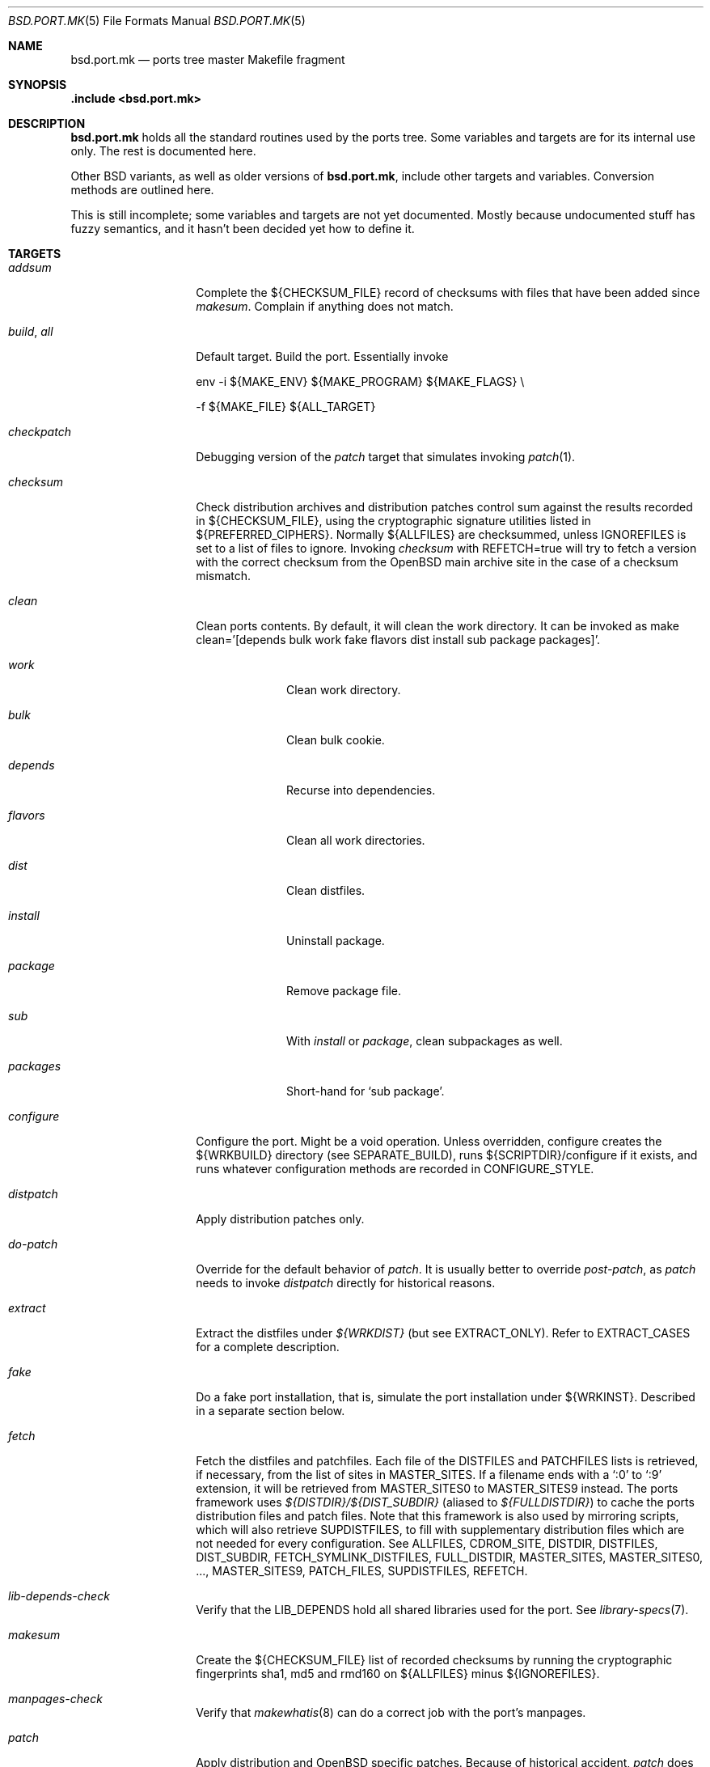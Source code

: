 .\" $OpenBSD: bsd.port.mk.5,v 1.87 2003/03/22 08:02:03 david Exp $
.\"
.\" Copyright (c) 2000 Marc Espie
.\"
.\" All rights reserved.
.\"
.\" Redistribution and use in source and binary forms, with or without
.\" modification, are permitted provided that the following conditions
.\" are met:
.\" 1. Redistributions of source code must retain the above copyright
.\"    notice, this list of conditions and the following disclaimer.
.\" 2. Redistributions in binary form must reproduce the above copyright
.\"    notice, this list of conditions and the following disclaimer in the
.\"    documentation and/or other materials provided with the distribution.
.\"
.\" THIS SOFTWARE IS PROVIDED BY THE DEVELOPERS ``AS IS'' AND ANY EXPRESS OR
.\" IMPLIED WARRANTIES, INCLUDING, BUT NOT LIMITED TO, THE IMPLIED WARRANTIES
.\" OF MERCHANTABILITY AND FITNESS FOR A PARTICULAR PURPOSE ARE DISCLAIMED.
.\" IN NO EVENT SHALL THE DEVELOPERS BE LIABLE FOR ANY DIRECT, INDIRECT,
.\" INCIDENTAL, SPECIAL, EXEMPLARY, OR CONSEQUENTIAL DAMAGES (INCLUDING, BUT
.\" NOT LIMITED TO, PROCUREMENT OF SUBSTITUTE GOODS OR SERVICES; LOSS OF USE,
.\" DATA, OR PROFITS; OR BUSINESS INTERRUPTION) HOWEVER CAUSED AND ON ANY
.\" THEORY OF LIABILITY, WHETHER IN CONTRACT, STRICT LIABILITY, OR TORT
.\" (INCLUDING NEGLIGENCE OR OTHERWISE) ARISING IN ANY WAY OUT OF THE USE OF
.\" THIS SOFTWARE, EVEN IF ADVISED OF THE POSSIBILITY OF SUCH DAMAGE.
.\"
.Dd June 10, 2000
.Dt BSD.PORT.MK 5
.Os
.Sh NAME
.Nm bsd.port.mk
.Nd ports tree master Makefile fragment
.Sh SYNOPSIS
.Fd .include <bsd.port.mk>
.Sh DESCRIPTION
.Nm
holds all the standard routines used by the ports tree.
Some variables and targets are for its internal use only.
The rest is documented here.
.Pp
Other BSD variants, as well as older versions of
.Nm bsd.port.mk ,
include other targets and variables.
Conversion methods are outlined here.
.Pp
This is still incomplete; some variables and targets are not yet documented.
Mostly because undocumented stuff has fuzzy semantics, and it hasn't been
decided yet how to define it.
.Sh TARGETS
.Bl -tag -width do-configure
.It Ar addsum
Complete the ${CHECKSUM_FILE} record of checksums with files that have been
added since
.Ar makesum .
Complain if anything does not match.
.It Ar build , Ar all
Default target.
Build the port.
Essentially invoke
.Bd -literal
env -i ${MAKE_ENV} ${MAKE_PROGRAM} ${MAKE_FLAGS} \\
.Ed
.Bd -literal
	-f ${MAKE_FILE} ${ALL_TARGET}
.Ed
.It Ar checkpatch
Debugging version of the
.Ar patch
target that simulates invoking
.Xr patch 1 .
.It Ar checksum
Check distribution archives and distribution patches control sum against
the results recorded in ${CHECKSUM_FILE},
using the cryptographic signature utilities listed in ${PREFERRED_CIPHERS}.
Normally ${ALLFILES}
are checksummed, unless
.Ev IGNOREFILES
is set to a list of files to ignore.
Invoking
.Ar checksum
with REFETCH=true
will try to fetch a version with the correct checksum from the
.Ox
main archive site in the case of a checksum mismatch.
.It Ar clean
Clean ports contents. 
By default, it will clean the work directory.
It can be invoked as 
make clean='[depends bulk work fake flavors dist install sub package packages]'.
.Bl -tag -width packages
.It Va work
Clean work directory.
.It Va bulk
Clean bulk cookie.
.It Va depends
Recurse into dependencies.
.It Va flavors
Clean all work directories.
.It Va dist
Clean distfiles.
.It Va install
Uninstall package.
.It Va package
Remove package file.
.It Va sub
With
.Va install
or
.Va package ,
clean subpackages as well.
.It Va packages
Short-hand for `sub package'.
.El
.It Ar configure
Configure the port.
Might be a void operation.
Unless overridden, configure creates the ${WRKBUILD}
directory (see SEPARATE_BUILD), runs ${SCRIPTDIR}/configure if it exists,
and runs whatever configuration methods are recorded in
.Ev CONFIGURE_STYLE .
.It Ar distpatch
Apply distribution patches only.
.It Ar do-patch
Override for the default behavior of
.Ar patch .
It is usually better to override
.Ar post-patch ,
as
.Ar patch
needs to invoke
.Ar distpatch
directly for historical reasons.
.It Ar extract
Extract the distfiles under
.Pa ${WRKDIST}
(but see
.Ev EXTRACT_ONLY ) .
Refer to
.Ev EXTRACT_CASES
for a complete description.
.It Ar fake
Do a fake port installation, that is, simulate the port installation under
${WRKINST}.
Described in a separate section below.
.It Ar fetch
Fetch the distfiles and patchfiles.
Each file of the
.Ev DISTFILES
and
.Ev PATCHFILES
lists is retrieved, if necessary, from the list of sites in
.Ev MASTER_SITES .
If a filename ends with a
.Sq :0
to
.Sq :9
extension, it will be retrieved from
.Ev MASTER_SITES0
to
.Ev MASTER_SITES9
instead.
The ports framework uses
.Pa ${DISTDIR}/${DIST_SUBDIR}
(aliased to
.Pa ${FULLDISTDIR} )
to cache the ports distribution files and patch files.
Note that this framework is also used by mirroring scripts,
which will also retrieve
.Ev SUPDISTFILES ,
to fill with supplementary distribution files which are not needed for
every configuration.
See
.Ev ALLFILES ,
.Ev CDROM_SITE ,
.Ev DISTDIR ,
.Ev DISTFILES ,
.Ev DIST_SUBDIR ,
.Ev FETCH_SYMLINK_DISTFILES ,
.Ev FULL_DISTDIR ,
.Ev MASTER_SITES ,
.Ev MASTER_SITES0 , ... ,
.Ev MASTER_SITES9 ,
.Ev PATCH_FILES ,
.Ev SUPDISTFILES ,
.Ev REFETCH .
.It Ar lib-depends-check
Verify that the
.Ev LIB_DEPENDS
hold all shared libraries used for the port.
See
.Xr library-specs 7 .
.It Ar makesum
Create the ${CHECKSUM_FILE} list of recorded checksums by running the
cryptographic fingerprints sha1, md5 and rmd160 on ${ALLFILES} minus
${IGNOREFILES}.
.It Ar manpages-check
Verify that
.Xr makewhatis 8
can do a correct job with the port's manpages.
.It Ar patch
Apply distribution and
.Ox
specific patches.
Because of historical accident,
.Ar patch
does not follow the exact same scheme other standard targets do.
Namely,
.Ar patch
invokes
.Ar pre-patch
(if defined),
.Ar do-patch ,
and
.Ar post-patch ,
but the default
.Ar do-patch
target recurses through
.Ar distpatch
So, if the
.Ar do-patch
target is overridden, it should still begin by calling
make distpatch, before applying
.Ox
specific patches.
See
.Ar distpatch
for the distribution patches-specific description.
If
.Pa ${PATCHDIR}
exists, the files described under
.Ev PATCH_LIST
will be applied under
.Ev WRKDIST .
.It Ar print-depends
Print all dependencies for the given port.
.It Ar rebuild
Force rebuild of the port.
.It Ar regress
Run regression tests for the port.
Essentially depend on a correct build and invoke
.Bd -literal
env -i ${MAKE_ENV} ${MAKE_PROGRAM} ${REGRESS_FLAGS} \\
.Ed
.Bd -literal
	-f ${MAKE_FILE} ${REGRESS_TARGET}
.Ed
If a port needs some other ports installed to run regression tests,
use
.Ev REGRESS_DEPENDS .
If a port needs special configuration or build options to enable regression
testing, define a
.Sq regress
.Ev FLAVOR .
.It Ar show
Invoked as show=name, show the contents of ${name}.
Mostly used from recursive makes, or to know the contents of another
port's variables without guessing wrongly.
.It Ar update-plist
Update the packing lists for a port, using the fake installation and the
existing packing lists.
.Ar update-plist
should produce mostly correct 
.Pa PLIST ,
.Pa PFRAG.shared
and
.Pa PFRAG.no-shared
files, handling shared libraries, GNU
.Xr info 1
files, setuid files, and empty directories.
It moves existing files to
.Pa PLIST.orig ,
.Pa PFRAG.shared.orig
and
.Pa PFRAG.no-shared.orig .
If the generated lists include files and directories that shouldn't be
included, comment these like this:
.Bd -literal
@comment unwanted-file
@comment @dirrm unwanted-dir
.Ed
.Pp
Subsequent calls to
.Ar update-plist
will automatically recognize and handle such lines correctly.
.Pp
.Ar update-plist
does not handle multi-packages nor flavor situations yet, so beware.
.It Ar update-patches
Create or update patches for a port, using
.Xr diff 1
between
.Pa file
and
.Pa file.orig ,
based on
.Pa file.orig
existence.
In order to generate a patch, the original file needs to be named
.Pa file.orig
and
.Pa file
edited.
After the target is invoked, the patches are placed under the
patches/ directory.
It moves existing patches from
.Pa patch-file
to
.Pa patch-file.orig
.El
.Sh VARIABLES
.Bl -tag -width MASTER_SITES
.It Ev show
Invoked as make show=name, show the contents of variable name.
.It Ev ALLFILES
List of all files that need to be retrieved by
.Ar fetch ,
with master site selection extension removed.
Read-only.
.It Ev ALL_TARGET
Target used to build software.
Default is
.Sq all .
Can be set to empty, to yield a package's default target.
.It Ev ARCH
Current machine architecture (read-only).
.It Ev AUTOCONF
Location of the autoconf binary if needed.
Defaults to autoconf (though make autoreconf might be more appropriate).
.It Ev AUTOCONF_DIR
Where to invoke autoconf if ${CONFIGURE_STYLE} includes autoconf.
Defaults to ${WRKSRC}.
.\" AUTOCONF_DIR should probably be a list, and be renamed to AUTOCONF_DIRS ?
.It Ev AUTOCONF_VERSION
Starting with
.Ox 3.3 ,
several versions of autoconf may coexist peacefully.
Setting 
.Ev AUTOCONF_VERSION 
along with
.Ev CONFIGURE_STYLE
set to autoconf is the correct way to specify which one to use.
If autoconf must be run manually,
.Ev MODGNU_AUTOCONF_DEPENDS
can be used to specify what packages to depend upon.
.It Ev BSD_INSTALL_{PROGRAM,SCRIPT,DATA,MAN}[_DIR]
Macros passed to make and configure invocations.
Set based on corresponding INSTALL_* variables.
.It Ev BIN_PACKAGES
If set to
.Sq Yes ,
the 
.Ar package
target will trust a package built in the repository to be up-to-date,
and will not rebuild it if the work directory is absent.
See also
.Ev BULK ,
.Ev TRUST_PACKAGES .
.It Ev BUILD_DEPENDS
List of other ports the current port needs to build correctly.
Each item has the form
.Sq [legacy]:[pkgspec]:directory[,-subpackage][,flavor ...][:target] .
.Sq target
defaults to
.Sq install
if it is not specified.
.Sq legacy
used to be a file to check. 
The ports tree now uses
.Sq pkgspec
instead, as a package that must be installed prior to the build.
.Sq directory
is set relative to ${PORTSDIR}.
.Sq subpackage
is an optional subpackage name, to install instead of the default main
package name.
.Sq flavor ...
is a comma separated list of flavors.
By default, the dependency will build the default flavor.
Build dependencies are checked at the beginning of the extract stage.
.Pp
Build dependencies that are not the default 
.Ar package or 
.Ar install 
target will be processed in a subdirectory of the working directory,
specifically, in ${WRKDIR}/directory.
.It Ev BULK
If set to 
.Sq Yes ,
successful package builds and installations will clean
their working directories, after invoking 
.Ar ftp-packages ,
.Ar cdrom-packages ,
and any other targets mentioned in BULK_TARGETS.
See
.Ev BULK_COOKIES_DIR ,
.Ev BIN_PACKAGES ,
.Ev TRUST_PACKAGES .
.It Ev BULK_COOKIES_DIR
Used to store cookies for successful bulk-package builds, defaults to
.Pa ${PORTSDIR}/bulk/${MACHINE_ARCH} .
.It Ev BULK_FLAGS
Flags to pass to build each target in
.Ev BULK_TARGETS .
.It Ev BULK_TARGETS
Targets to run after each bulk package build before cleaning up the 
working directory.
Defaults to
.Ar ftp-packages ,
.Ar cdrom-packages .
.It Ev BZIP2
Name of the bzip2 binary.
.It Ev CATEGORIES
List of descriptive categories into which this port falls.
Mandatory.
See
.Ar link-categories ,
.Ar unlink-categories .
.It Ev CDROM_PACKAGES
Base location where packages suitable for a CDROM (see
PERMIT_PACKAGE_CDROM) will be placed
(default: ${PORTSDIR}/cdrom-packages/${ARCH})
.It Ev CDROM_SITE
Path to a local database that holds distribution files (usually a CD-Rom
or other similar media), used to retrieve distribution files before going
to the network.
Defaults to
.Pa /cdrom/distfiles
if this path exists.
Distribution files are still copied or linked (see
.Ev FETCH_SYMLINK_DISFILES )
into
.Ev DISTDIR
if they are found under CDROM_SITE.
.It Ev CFLAGS
Default flags passed to the compiler for building.
Many ports ignore it.
See also
.Ev COPTS .
.It Ev CHECKSUM_FILE
Location for this port's checksums, used by
.Ar addsum ,
.Ar checksum ,
and
.Ar makesum .
Defaults to distinfo.
.It Ev CLEANDEPENDS
If set to
.Sq Yes ,
.Sq make clean
will also clean dependencies.
Note that distclean never recurses down to dependencies.
.It Ev COMMENT
Comment used for the package, and in the INDEX.
.It Ev COMMENT-foo
Comment used for sub package foo in a multi-package set up.
.It Ev COMMENT-vanilla
Comment used for a flavored package, if the non-flavored comment is
inappropriate.
.It Ev COMMENT-foo-vanilla
Comment used for a sub-, flavored package.
.It Ev COMES_WITH
The first release where the port was made part of the standard
distribution.
If the current OpenBSD version is >= this version then a notice
will be displayed instead of the port being built.
.It Ev CONFIGURE_ARGS
Arguments to pass to configure script.
Defaults are empty, except for
gnu-style configure, where prefix and sysconfdir are set.
.It Ev CONFIGURE_ENV
Basic environment passed to configure script (path and libtool setup).
gnu-style configure adds a lot more variables.
.It Ev CONFIGURE_SCRIPT
Set to name of script invoked by
.Ar configure
target, if appropriate.
Should be relative to ${WRKSRC}.
.It Ev CONFIGURE_SHARED
Set to --enable-shared or --disable-shared, depending on whether the
architecture supports shared libraries.
Should be appended to CONFIGURE_ARGS, for ports that build dynamic libraries 
and whose configure script supports these options.
.It Ev CONFIGURE_STYLE
Set to style of configuration that needs to happen.
If
.Sq perl ,
assume
.Xr perl 1
.Xr ExtUtils::MakeMaker 3p
style.
If
.Sq gnu ,
assume
gnu configure style.
Add
.Sq dest
if port does not handle DESTDIR correctly, and needs to be configured to
add DESTDIR to prefixes
.Po
see also
.Ev DESTDIRNAME 
.Pc .
Add
.Sq old
if port is an older autoconf port that does not recognize --sysconfdir.
Add
.Sq autoconf
if autoconf needs to be rerun first.
Add
.Sq automake
if automake may need to be rerun.
Otherwise, automake will be explicitly disabled.
If
.Sq imake ,
assume port configures using X11 ports Imakefile framework.
Add
.Sq noman
if port has no man pages the Imakefile should try installing.
If
.Sq simple ,
there is a configure script, but it does not fit the normal gnu configure
conventions.
.It Ev MODGNU_CONFIG_GUESS_DIRS
If a port uses config.guess outside WRKSRC, the directories
containing the other copies must be set here.
.It Ev COPTS
Supplementary options appended to ${CFLAGS} for building.
Since most ports ignore the COPTS convention, they are actually told to use
${CFLAGS} ${COPTS} as CFLAGS.
.It Ev CXXOPTS
Supplementary options appended to ${CXXFLAGS} for building.
.It Ev DEF_UMASK
Correct value of umask for the port to build and package correctly.
Tested against the actual umask at
.Ar fake
time.
Default is 022.
Don't override.
.It Ev DESTDIRNAME
Name of variable to set to ${WRKINST} while faking.
Usually DESTDIR.
To be used in the rare cases where a port heeds DESTDIR in a few
directories and needs to be configured with 
.Sq gnu dest ,
so that those few directories do not get in the way.
.It Ev DISTDIR
Directory where all ports distfiles and patchfiles are stashed.
Defaults to
.Pa ${PORTSDIR}/distfiles.
Override if distfiles are stored elsewhere.
Always use
.Ev FULLDISTDIR
to refer to ports' distfiles location, as it takes an eventual
.Ev DIST_SUBDIR
into account.
.It Ev DISTFILES
The main port's distribution files (the actual software source, except
for binary-only ports).
Will be retrieved from the MASTER_SITES (see
.Ar fetch ) ,
checksummed and extracted (see
.Ar checksum ,
.Ar extract ) .
.Ev DISTFILES
normally holds a list of files, possibly with
.Sq :0
to
.Sq :9
appended to select a different
.Ev MASTER_SITES .
See also
.Ev SUPDISTFILES .
.It Ev DISTNAME
Name used to identify the port.
See
.Ev DISTFILES
and
.Ev PKGNAME .
.It Ev DISTORIG
Suffix used by
.Ar distpatch
to rename original files.
Defaults to
.Pa .bak.orig .
Distinct from
.Pa .orig
to avoid confusing
.Ar update-patches .
.It Ev DIST_SUBDIR
Optional subdirectory of ${DISTDIR} where the current port's distfiles
and patchfiles will be located.
See target
.Ar fetch.
.It Ev ECHO_MSG
Used to display
.Sq ===> Configuring for foo
and similar informative messages.
Override to turn off, for instance.
.It Ev ERRORS
List of errors found while parsing the port's Makefile.
Display the errors before making any target, and if any error starts with
.Qq Fatal: ,
do not make anything.
For instance:
.Bd -literal -indent
\&.if !defined(COMMENT)
ERRORS+="Fatal: Missing comment"
\&.endif
.Ed
.It Ev EXTRACT_CASES
In the normal extraction stage (when
.Ev EXTRACT_ONLY
is not empty), this is the contents of a case statement, used to extract files.
Fragments are automatically appended to extract tar and zip
archives, so that the default case is equivalent to the following shell
fragment:
.Bd -literal -indent
set -e
cd ${WRKDIR}
for archive in ${EXTRACT_ONLY}
do
    case $$archive in
	*.zip)
	  unzip -q ${FULLDISTDIR}/$$archive -d ${WRKDIR};;
	*.tar.bz2)
	  bzip2 -dc ${FULLDISTDIR}/$$archive| tar xf -;;
	*.shar.gz|*.shar.Z|*.sh.Z|*.sh.gz)
	  gzcat ${FULLDISTDIR}/$$archive | /bin/sh;;
	*.shar|*.sh)
	  /bin/sh ${FULLDISTDIR}/$$archive;;
	*.tar)
	  tar xf ${FULLDISTDIR}/$$archive;;
	*)
	  gzip -dc ${FULLDISTDIR}/$$archive | tar xf -;;
    esac
done
.Ed
.It Ev EXTRACT_ONLY
Set if not all ${DISTFILES} should be extracted at do-extract stage.
Default value is ${DISTFILES}.
.It Ev EXTRACT_SUFX
Used to set DISTFILES default value to ${DISTNAME}${EXTRACT_SUFX}.
Default value is .tar.gz.
.It Ev FAKE
Automatically set to
.Sq Yes
for most ports (and all new ports).
Indicates that the port, using
.Ev FAKE_FLAGS
magic, will properly fake installation into ${WRKINST}, to be packaged
and properly installed from the package.
Set to
.Sq No
in very rare cases, and during port creation.
.It Ev FAKE_FLAGS
Flags passed to ${MAKE_PROGRAM} on fake invocation.
By default, ${DESTDIRNAME}=${WRKINST}.
.It Ev FETCH_CMD
Command used to fetch distfiles for this port.
Defaults to
.Pa /usr/bin/ftp .
No current port overrides the default.
.It Ev FETCH_DEPENDS
See BUILD_DEPENDS for specification.
Fetch dependencies are checked at the beginning of the extract stage.
.It Ev FETCH_SYMLINK_DISTFILES
Set to
.Sq Yes
to link distribution files off
.Ev CDROM_SITE
instead of copying them.
.It Ev FILESDIR
Location of other files related to the current ports.
Holds at least the checksum file, sometimes other files
(default: files.${ARCH} or files).
.It Ev FLAVOR
The port's current options.
Set by the user, and tested by the port to activate wanted functionalities.
.It Ev FLAVORS
List of all flavors keywords a port may match.
Used to sort FLAVOR into a canonical order to build the package name,
or to select the packing-list, and as a quick validity check.
See also
.Ev PSEUDO_FLAVORS .
.It Ev FLAVOR_EXT
Canonical list of flavors being set for the current build, dash-separated.
See
.Ev FULLPKGNAME .
.It Ev FTP_PACKAGES
Base location where packages suitable for ftp (see
PERMIT_PACKAGE_FTP) will be placed
(default: ${PORTSDIR}/ftp-packages/${ARCH})
.It Ev FULLPKGNAME
Full name of the main created package, taking flavors into account.
Defaults to ${PKGNAME}${FLAVOR_EXT}.
.It Ev FULLPKGNAME-foo
Full package name for sub-package foo, if the default value is not
appropriate.
.It Ev GMAKE
Location of the gnu make binary, if needed.
Defaults to gmake.
.It Ev IGNOREFILES
Set to the list of files that cannot be checksummed.
For use by ports which
fetch dynamically generated archives that can't be checksummed.
.It Ev LIB_DEPENDS
Libraries this port depends upon.
Each item has the form
.Sq lib_specs:[pkgspec]:directory[,-subpackage][,flavor ...][:target] .
Similar to BUILD_DEPENDS, except for
.Sq lib_specs ,
which is a comma-separated list of
.Sq lib_spec
of the form:
.Sq libname.[version.[subversion]] .
See 
.Xr library-specs 7
for more details.
.Pp
On architectures that use dynamic libraries,
.Ev LIB_DEPENDS
is also used as a run-time dependency, and recorded in the package as
such.
.It Ev FULLDISTDIR
Complete path to directory where ${DISTFILES} and ${PATCHFILES} will be
located, to be used in hand-crafted extraction targets (read-only).
.It Ev IGNORE
The port is ignored if set to
.Sq Yes .
.It Ev INSTALL_{PROGRAM,SCRIPT,DATA,MAN}[_DIR]
Macros to use to install a program, a script, a man page, or data (or the
corresponding directory, respectively).
.It Ev INSTALL_TARGET
Target invoked to install the software, during fake installation.
Default is
.Sq install .
.It Ev IS_INTERACTIVE
Set to
.Sq Yes
if port needs human interaction to build.
Usually implies NO_PACKAGE as well.
Porters should strive to minimize IS_INTERACTIVE ports, by using
FLAVORS for multiple choice ports, and by postponing human intervention
to package installation time.
.It Ev LIBTOOL
Location of the libtool binary for ports that set
.Ev USE_LIBTOOL
(default: ${LOCALBASE}/bin/libtool).
.It Ev LIBTOOL_FLAGS
Arguments to pass to libtool.
If USE_LIBTOOL is set, the environment variable LIBTOOL is set
to ${LIBTOOL} ${LIBTOOL_FLAGS}.
.It Ev LOCALBASE
where other ports have already been installed (default: /usr/local)
.It Ev MAINTAINER
E-mail address with full name of the port's maintainer.
Defaults to ports@openbsd.org.
.It Ev MAKE_ENV
Environment variables passed to make invocations.
Sets at least PATH, PREFIX, LOCALBASE, X11BASE, CFLAGS, TRUEPREFIX, DESTDIR,
and the BSD_INSTALL_* macros.
.It Ev MAKE_FLAGS
Flags used for all make invocations, except for the 
.Ar fake 
stage, which uses
.Ev FAKE_FLAGS ,
and for the regress stage, which uses 
.Ev REGRESS_FLAGS .
.It Ev MAKE_FILE
Name of the Makefile used for ports building.
Defaults to Makefile.
Used after changing directory to ${WRKBUILD}.
.It Ev MAKE_PROGRAM
The make program that is used for building the port.
Set to ${MAKE} or ${GMAKE} depending on USE_GMAKE.
Read-only.
.It Ev MESSAGE
File recorded in the package and displayed during installation.
Defaults to ${PKGDIR}/MESSAGE if this file exists.
Leave empty if no message is needed.
.It Ev MTREE_FILE
.Xr mtree 8
specification to check when creating a PLIST with the
.Ar plist
target.
.Ev MTREE_FILE
can hold a list of file names, to which
.Pa ${PORTSDIR}/infrastructure/db/fake.mtree
is always appended.
These specifications are rooted at
.Pa ${WRKINST} ,
and are subject to
.Ev SUBST_VARS
substitution, to ease
.Pa ${PREFIX}
independence.
This feature is primarily intended for large, interconnected ports,
such as the kde suite, where a base package sets up a large, extra
directory hierarchy that would make the manual checking of packing lists
tedious.
.It Ev MULTI_PACKAGES
Set to a list of package extensions for ports that create multiple packages.
See
.Qq Flavors and multi-packages
below.
.Pp
.It Ev NOT_FOR_ARCHS
List of architectures on which this port does not build.
See also
.Ev ONLY_FOR_ARCHS .
.It Ev NO_BUILD
Port does not need any build stage.
.It Ev NO_DEPENDS
Don't verify build of dependencies.
Do not use in any ports Makefile.
This is only meant as a user convenience when, e.g., you just want to browse
through a given port's source and do not wish to trigger the build of
dependencies.
.It Ev NO_REGRESS
Port does not have any regression tests.
.It Ev NO_SHARED_ARCHS
Set to the list of platforms that do not support shared libraries.
Use with
.Ev NOT_FOR_ARCHS .
.It Ev NO_SHARED_LIBS
Set to
.Sq Yes
if platform does not support shared libraries.
To be tested after including
.Nm bsd.port.mk ,
if neither PFRAG.shared nor CONFIGURE_SHARED are enough.
.It Ev ONLY_FOR_ARCHS
List of architectures on which this port builds.
Can hold both processor-specific information (e.g., m68k), and more
specific model information (e.g., hp300).
.It Ev OPSYS
Always
.Ox
(read-only).
.It Ev OPSYS_VER
Revision number of
.Ox
(read-only).
.It Ev PACKAGES
Base location for packages built (default: ${PORTSDIR}/packages/${ARCH}).
.It Ev PATCH
Command to use to apply all patches.
Defaults to
.Pa /usr/bin/patch .
.It Ev PATCHORIG
Suffix used by
.Ar patch
to rename original files, and
.Ar update-patches
to re-generate 
.Pa ${PATCHDIR}/${PATCH_LIST}
by looking for files using this suffix.
Defaults to
.Pa .orig .
For a port that already contains 
.Pa .orig 
files in the ${DISTFILES},
set this to something else, such as
.Pa .pat.orig .
See also
.Ar distpatch ,
.Ev DISTORIG .
.It Ev PATCH_CASES
In the normal distpatch stage (when
.Ev PATCHFILES
is not empty), this is the contents of a case statement, used to apply
distribution patches.
Fragments are automatically appended to handle gzip'ed and bzip'ed
patches, so that the default case is equivalent to the following shell
fragment:
.Bd -literal -indent
set -e
cd ${FULLDISTDIR}
for patchfile in ${_PATCHFILES}
do
    case $$patchfile in
	*.bz2)
	  bzip2 -dc $$patchfile | ${PATCH} ${PATCH_DIST_ARGS};;
	*.Z|*.gz)
	  gzcat $$patchfile | ${PATCH} ${PATCH_DIST_ARGS};;
	*)
	  ${PATCH} ${PATCH_DIST_ARGS} <$$patchfile;;
    esac
done
.Ed
.It Ev PATCHDIR
Location for patches applied by patch target (default: patches.${ARCH} or
patches).
.It Ev PATCHFILES
Files to fetch from the master sites like
.Ev DISTFILES ,
but serving a different purpose, as they hold distribution patches that
will be applied at the
.Ar patch
stage.
See also
.Ev SUPDISTFILES .
.It Ev PATCH_ARGS
Full list of options used while applying port's patches.
.It Ev PATCH_CHECK_ONLY
Set to Yes by the
.Ar checkpatch
target.
Don't touch unless the default
.Ar checkpatch
target needs to be redefined.
Ideally, user-defined patch subtargets ought to test checkpatch.
In practice, they don't.
.It Ev PATCH_DEBUG
If set to
.Sq Yes ,
the
.Ar patch
stage will output extra debug information.
.It Ev PATCH_DIST_ARGS
Full list of options used while applying distribution patches.
.It Ev PATCH_DIST_STRIP
Patch option used to strip directory levels while applying distribution
patches.
Defaults to -p0 .
.It Ev PATCH_LIST
Wildcard pattern of patches to select under ${PATCHDIR} (default: patch-*).
Note that filenames ending in .orig, or ~ are never applied.
Note that 
.Ev PATCH_LIST
can hold absolute pathnames, for instance to share patches among similar
ports:
.Bd -literal
PATCH_LIST=${PORTSDIR}/x11/kde/libs2/patches/p-* patch-*
.Ed
.It Ev PATCH_STRIP
Patch option used to strip directory levels while applying port's patches.
Defaults to -p0 .
.It Ev PORTHOME
Setting of env variable
.Ev HOME
for most shell invocations.
Default will trip ports that try to write into $HOME while building.
.It Ev PORTPATH
Path used by most shell invocations.
Don't override unless really needed.
.It Ev PORTSDIR
Root of the ports tree (default:
.Pa /usr/ports ) .
.It Ev PKGDIR
Location for packaging information (packing list, port description, port
short description).
Default: pkg.${ARCH} or pkg.
.It Ev PKGNAME
Name of the main created package.
Default is ${DISTNAME} for the main package,
and ${DISTNAME} for multi-package ports.
This does not take flavors into account.
See
.Ev FULLPKGNAME
for that.
.It Ev PKGNAME-foo
Package name for sub-package foo, if the default value
of ${PKGNAME}${SUBPACKAGE} is not appropriate.
.It Ev PKGPATH
Path to the current port's directory, relative to ${PORTSDIR}.
Read-only.
.It Ev PREFERRED_CIPHERS
List of cryptographic ciphers to use, in order of preference.
Default is
.Sq sha1 rmd160 md5 .
The first cipher that matches in ${CHECKSUM_FILE} is verified.
.It Ev PREFIX
Base directory for the current port installation.
Usually ${LOCALBASE}, though some ports may elect a location under 
.Pa /var ,
and some multi-package ports may install under several locations.
.It Ev PSEUDO_FLAVORS
Extra list of flavors that do not register in package names, but are still
used to control build logic, and e.g., working directory names.
Its main use is for disabling part of a multi-packages build, for instance:
.Bd -literal
FLAVOR=no_gnome make package 
.Ed
.Pp
Creation of a separate working directory is mandatory.
If, at a later time, a full build with all subpackages is required,
all the work will need to be done again.
.It Ev REFETCH
If set to true,
.Ar checksum
will analyze ${CHECKSUM_FILE}, and try retrieving files with the correct
checksum off 
.Pa ftp.openbsd.org ,
in the directory
.Pa /pub/OpenBSD/distfiles/$cipher/$value/$file .
.It Ev REGRESS_DEPENDS
See
.Ev BUILD_DEPENDS 
for specification.
Regress dependencies are only checked if the regress stage is invoked.
.It Ev REGRESS_FLAGS
Flags to pass to ${MAKE_PROGRAM} to run the regression tests.
Defaults to ${MAKE_FLAGS}.
.It Ev REGRESS_IS_INTERACTIVE
Set to
.Sq Yes
if port needs human interaction to run its tests.
.It Ev REGRESS_TARGET
Target to run regression tests.
Defaults to
.Sq regress ,
except for 
.Sq perl
and 
.Sq gnu 
.Ev CONFIGURE_STYLE ,
which default to 
.Sq test
and
.Sq check
respectively.
.It Ev RUN_DEPENDS
Specification of ports this port needs installed to be functional.
Same format as BUILD_DEPENDS.
The corresponding packages will be built at
.Ar install
stage, and
.Xr pkg_add 1
will take care of installing them.
.It Ev SED_PLIST
Pipeline of commands used to create the actual packing list from the
PLIST template (usually ${PKGDIR}/PLIST).
.Nm
appends to it substitution commands corresponding to the port's
FLAVOR and variables from SUBST_VARS.
${SED_PLIST} is invoked as a pipeline after inserting PFRAG.shared fragments.
.It Ev SCRIPTDIR
Location for scripts related to the current port (default: scripts.${ARCH}
or scripts).
.It Ev SEPARATE_BUILD
Many gnu configure ports can be built in a directory distinct from the
place they were unpacked.
For some specific ports, this is even mandatory.
Set to
.Sq simple
if this is the case.
The ports infrastructure will generate a separate ${WRKBUILD} directory
in which the port will be configured and built.
Wipe ${WRKBUILD} to start anew, but skipping the extract/patch stage.
Set to
.Sq concurrent
if the build process does not modify anything under ${WRKSRC}.
The build process can then be run concurrently on different architectures.
Set to
.Sq flavored
if distinct flavors of the port may share a common source tree.
.It Ev SUBPACKAGE
Set to the sub package suffix when building a package in a multi-package port.
Read-only.
Used to test for dependencies or to adjust the package name.
.It Ev SUBST_VARS
Make variables whole values get substituted to create the actual package
information.
Always holds
.Ev ARCH ,
.Ev HOMEPAGE ,
.Ev PREFIX ,
and
.Ev SYSCONFDIR .
The special construct
.Sq ${FLAVORS}
can be used in the packing-list to specify the current list of dash
separated flavors the port is compiled with (useful for cross-dependencies
in
.Ev MULTI_PACKAGES ) .
Add other
variables as needed.
.It Ev SUPDISTFILES
Supplementary files that need to be retrieved under some specific
circumstances.
For instance, a port might need architecture-specific files.
.Ev SUPDISTFILES
should hold a list of all distfiles and patchfiles that are not always
needed, so that a mirror will be able to grab all files, or that
.Ar makesum
will work.
Having an overlap between
.Ev SUPDISTFILES
and
.Ev DISTFILES ,
.Ev PATCHFILES
is admissible, and in fact, expected, as it is much simpler to build
an error-free list of files to retrieve in that way.
See the xanim port for an example.
.It Ev SYSCONFDIR
Location for ports system configuration files.
Defaults to
.Pa /etc ,
should never be set to
.Pa /usr/local/etc .
.It Ev TAR
Name of the tar binary.
.It Ev TEMPLATES
Base location for the templates used in the
.Ar readme
target.
.It Ev TRUST_PACKAGES
If set to
.Sq Yes ,
dependency mechanisms will assume the database of installed packages is
correct.
See also
.Ev BIN_PACKAGES ,
.Ev BULK .
.It Ev UNZIP
Name of the unzip binary.
.It Ev WRKBUILD
Subdirectory of ${WRKDIR} where the actual build occurs.
Defaults to ${WRKSRC}, unless SEPARATE_BUILD is involved, in which case
it is set to an appropriate value.
.It Ev WRKDIR
Location where all port activity occurs.
Apart from the actual port, may
hold all kinds of cookies that checkpoint the port's build.
Read-only.
Ports that need to know the WRKDIR of another port must use
cd that_port_dir && make show VARNAME=WRKDIR for this.
Note that WRKDIR may be a symbolic link.
.It Ev WRKDIST
Subdirectory of ${WRKDIR} where the source is normally unpacked.
Base for all patches (default: ${WRKDIR}/${DISTNAME}).
Note that WRKDIST may be a symbolic link, if set to ${WRKDIR}.
.It Ev WRKSRC
Subdirectory of ${WRKDIR} where the actual source is.
Base for configuration (default: ${WRKDIST})
Note that WRKSRC may be a symbolic link, if set to ${WRKDIR}.
.It Ev WRKPKG
Subdirectory of ${WRKBUILD} where package information gets generated.
Defaults to ${WKRBUILD}/pkg, do not override unless
.Sq pkg
conflicts with the port's conventions.
.It Ev WRKINST
Subdirectory of ${WRKDIR} where port normally installs (see
.Ar fake
target).
.It Ev WRKOBJDIR
If defined, used as a base for the actual port working directory.
The real working directory ${WRKDIR} is created there.
.It Ev X11BASE
Where X11 has been installed (default: /usr/X11R6).
.It Ev USE_GMAKE
Set to
.Sq Yes
if gnu make (${GMAKE}) is needed for correct behavior of this port.
.It Ev USE_LIBTOOL
Set to
.Sq Yes
if libtool is required for correct behavior of this port.
Adds correct dependencies, and passes LIBTOOL environment variable to
scripts invocations.
.It Ev USE_MOTIF
Set to
.Sq any
if port works with any version of motif;
.Sq lesstif
if port requires lesstif to work;
.Sq openmotif
if ports requires openmotif to work.
The
.Sq any
setting creates an extra flavor choice of 
.Sq lesstif .
.It Ev USE_X11
Set to
.Sq Yes
if port requires X11 to work.
.It Ev VMEM_WARNING
Set to 
.Sq Yes 
if the port requires a lot of memory to compile, and the user is
likely to see a message like 
.Qq virtual memory exhausted
with the default process limits.
.It Ev XMKMF
Invocation of xmkmf for CONFIGURE_STYLE=imake port.
Defaults to xmkf -a -DPorts.
The -DPorts is specific to
.Ox
and is always appended.
.It Ev YACC
Name of yacc program to pass to gnu-configure, defaults to yacc.
(gnu-configure would always try to use bison otherwise, which leads to
unreproducible builds.)
Set to bison if needed.
.El
.Sh FILES
.Bl -tag -width files/md5
.It Pa ../Makefile.inc
Common Makefile fragment for a set of ports, included automatically.
.It Pa /cdrom/distfiles
Default path to a CD-Rom (or other media) full of distribution files.
.It Pa Makefile.${ARCH}
Arch-dependent Makefile fragment, included automatically.
.It Pa ${DISTDIR}
cache of all distribution files.
.It Pa distinfo
Checksum file.
Holds the output of
.Xr md5 1 ,
.Xr sha1 1 ,
and
.Xr rmd160 1
for the ports ${DISTFILES} and ${PATCHFILES}.
.It Pa ${FULLDISTDIR}/${ALLFILES}
cache of distribution files for a given port.
.It Pa ${PKGDIR}/DESCR
Description for the port.
Variables such as ${HOMEPAGE} will be expanded
(see SUBST_VARS).
Multi-package ports will use DESCR${SUBPACKAGE}.
.It Pa ${PKGDIR}/COMMENT
Short, one line description of the port, that is displayed by
.Xr pkg_info 1 ,
and appears in
.Pa ${PORTSDIR}/INDEX .
Name will be adjusted for flavored and multi-packages ports.
.It Pa ${PORTSDIR}/infrastructure/db/fake.mtree
Specification used for populating ${WRKINST} at the start of
.Ar fake .
Use
.Ar pre-fake
if this is incomplete.
.El
.Sh OBSOLETE TARGETS
.Bl -tag -width do-configure
.It Ar {pre,do}-extract
Don't override.
Set
.Ev EXTRACT_ONLY
to nothing and override
.Ar post-extract
instead.
.It Ar fetch-all , Ar fetch-list , Ar mirror-distfiles
See
.Xr mirroring-ports 7
for more efficient and flexible ways to build mirrors.
.It Ar obj
Starting with
.Ox 3.3 ,
using
.Ev WRKOBJDIR
no longer creates a symlink between the current directory and
a subdirectory of ${WRKOBJDIR}, so
.Ar obj
has become a no-operation.
.El
.Sh OBSOLETE VARIABLES
.Bl -tag -width MASTER_SITES
.It Ev COMMENT
Used to be the name of the comment file for a package.
It now holds the comment itself.
Some magic has been put in to allow for a seamless transition.
.It Ev DESCR_SRC
From
.Nx .
This is DESCR.
.Ox
does not give a specific name to the generated file.
It is not recommended to try to access them directly.
.It Ev EXTRACT_AFTER_ARGS
Was used to cobble together the normal extraction command, as
${EXTRACT_CMD} ${EXTRACT_BEFORE_ARGS} ${EXTRACT_AFTER_ARGS}.
Use
.Ev EXTRACT_CASES
instead.
.It Ev EXTRACT_BEFORE_ARGS
Likewise, use
.Ev EXTRACT_CASES
instead.
.It Ev EXTRACT_CMD
Likewise, use
.Ev EXTRACT_CASES
instead.
.It Ev USE_BZIP2
Use
.Ev EXTRACT_SUFX
or
.Ev EXTRACT_CASES
instead.
.It Ev USE_ZIP
Use
.Ev EXTRACT_SUFX
or
.Ev EXTRACT_CASES
instead.
.It Ev GNU_CONFIGURE
Use
.Ev CONFIGURE_STYLE
instead.
.It Ev HAS_CONFIGURE
Use
.Ev CONFIGURE_STYLE
instead.
.It Ev MASTERDIR
From
.Fx .
Used to organize a collection of ports that share most files.
.Ox
uses a single port with flavors or multi-packages to produce
package variations instead.
.It Ev MASTER_SITE_SUBDIR
Contents were used to replace 
.Sq %SUBDIR%
in all 
.Ev MASTER_SITES
variables.
Since
.Sq %SUBDIR%
almost always occur at the end of the directory,
the simpler
.Li ${VARIABLE:=subdir/}
construct is now used instead 
.Po 
taken from
.Nx 
.Pc .
.It Ev MD5_FILE
Use
.Ev CHECKSUM_FILE
instead.
.It Ev MIRROR_DISTFILE
Use
.Ev PERMIT_DISTFILES_FTP
and
.Ev PERMIT_DISTFILES_CDROM
to determine which files can be mirrored instead.
See
.Xr mirroring-ports 7 .
.It Ev NEED_VERSION
Used to set a requirement on a specific revision of
.Nm
needed by a port.
No longer needed as
.Nm
should always be kept up-to-date.
.It Ev NO_CONFIGURE
If ${FILESDIR}/configure does not exist, no automatic configuration will
be done anyway.
.It Ev NO_EXTRACT
Set EXTRACT_ONLY= instead.
.It Ev NO_INSTALL_MANPAGES
Use
.Ev CONFIGURE_STYLE
instead.
.It Ev NO_MTREE
Starting with
.Ox 2.7 ,
the operating system installation script runs the /usr/local specification
globally, instead of embedding it in each package.
So packages no longer record an
.Xr mtree 8
specification.
Use an explicit
.Sq @exec
command if needed.
.It Ev NO_PATCH
The absence of a patches directory does the same.
Use PATCHDIR and PATCH_LIST if patches need to be changed dynamically.
.It Ev NO_WRKDIR
All ports should have a working directory, as this is necessary to store
cookies and keep state.
.It Ev NO_WRKSUBDIR
The same functionality is obtained by setting WRKDIST=${WRKDIR} .
.It Ev NOCLEANDEPENDS
Use CLEANDEPENDS instead.
.It Ev NOMANCOMPRESS
.Fx
ships with compressed man pages, and uses this variable to control
that behavior.
.It Ev OBJMACHINE
Starting with
.Ox 3.3 ,
setting
.Ev WRKOBJDIR
creates the whole
.Ev WRKDIR
hierarchy under ${WRKOBJDIR}, so
.Ev OBJMACHINE
is no longer useful.
.It Ev PATCH_SITES
.Ev PATCHFILES
used to be retrieved from a separate site list.
For greater flexibility, all files are now retrieved from
.Ev MASTER_SITES ,
.Ev MASTER_SITES0 , ...,
.Ev MASTER_SITES9 ,
using a
.Sq :0
to
.Sq :9
extension to the file name, e.g.,
.Bd -literal -offset indent
PATCH_FILES=foo.diff.gz
PATCH_SITES=ftp://ftp.zoinx.org/pub/
.Ed
.Pp
becomes
.Bd -literal -offset indent
PATCH_FILES=foo.diff.gz:0
MASTER_SITES0=ftp://ftp.zoinx.org/pub/
.Ed
.It Ev PLIST_SRC
From
.Nx .
This is PLIST.
.Ox
does not give a specific name to the generated file.
It is not recommended to try to access them directly.
.It Ev PKGNAME
Used to refer to the full package name, has been superseded by
.Ev FULLPKGNAME-foo ,
for 
.Ev SUBPACKAGE
-foo .
.Ev PKGNAME
now holds the package name, not taking multi-packages or flavors
into account.
Most ports are not concerned by this change.
.It Ev PLIST_SUBST
From
.Nx
and
.Fx .
Use SUBST_VARS instead.
.Ox
does not allow general substitutions of the form VAR=value, but uses
only a list of variables instead.
Most package files gets transformed, instead of only the packing list.
.It Ev USE_AUTOCONF
Use
.Ev CONFIGURE_STYLE
instead.
.It Ev USE_IMAKE
Use
.Ev CONFIGURE_STYLE
instead.
.El
.Sh OBSOLETE FILES
.Bl -tag -width files/md5
.It Pa ${FILESDIR}/md5
Renamed to
.Pa distinfo
to match other BSD, and save directories.
.It Pa ${SCRIPTDIR}/{pre,do,post}-*
Identical functionality can be obtained through a {pre,do,post}-* target,
invoking the script manually if necessary.
.It Pa ${PKGDIR}/PLIST.noshared
Use PFRAG.shared or PFRAG.no-shared instead.
PLIST.noshared was too easy to forget when updating ports.
.It Pa ${PKGDIR}/PLIST.sed
Use PLIST directly.
Until revision 1.295,
.Nm
did not substitute variables in the packing list unless this special form
was used.
.It Pa /usr/share/mk/bsd.port.mk
Original location of
.Nm bsd.port.mk .
The current file lives under 
.Pa ${PORTSDIR}/infrastructure/mk/bsd.port.mk ,
whereas 
.Pa /usr/share/mk/bsd.port.mk
is just a stub.
.It Pa {scripts,files,patches}.${OPSYS}
The
.Ox
ports tree focuses on robustness, not on being portable to other operating
systems.
In any case, portability should not need to depend on operating
system dependent patches.
.It Pa /usr/local/etc
Used by
.Fx
to marshall system configuration files.
All
.Ox
system configuration files are located in
.Pa /etc ,
or in a subdirectory of
.Pa /etc .
.El
.Sh THE FAKE FRAMEWORK
The
.Ar fake
target is used to install the port in a private directory first, package
that false installation, so that the real installation will use the
package.
.Pp
Essentially,
.Ar fake
invokes a real
.Ar install
process after tweaking a few variables.
.Pp
.Ar fake
first creates a skeleton tree under ${WRKINST}, using the
.Xr mtree 8
specification
.Pa ${PORTSDIR}/infrastructure/db/fake.mtree .
.Pp
A
.Ar pre-fake
target may be used to complete that skeleton tree.
For instance, a few ports may need supplementary stuff to be present (as
it would be installed if the ports' dependencies were present).
.Pp
If {pre,do,post}-install overrides are present, they are used with some
important changes: PREFIX is set to ${WRKINST}${PREFIX}, ${DESTDIRNAME} 
is set to ${WRKINST}, and TRUEPREFIX is set to ${PREFIX}.
Essentially, old install targets work transparently, except for a need to
change PREFIX to TRUEPREFIX for symbolic links and similar path lookups.
Specific traditional post install work can be simply removed, as it will
be taken care of by the package itself (for instance, ldconfig, or
texinfo's install-info).
.Pp
If no do-install override is present, the port is installed using
.Bd -literal -indent offset
    env -i ${MAKE_ENV}
    PREFIX=${WRKINST}${PREFIX} ${DESTDIRNAME}=${WRKINST} TRUEPREFIX=${PREFIX}
    ${MAKE_PROGRAM} ${FAKE_FLAGS} -f ${MAKE_FILE} ${FAKE_TARGET}
.Ed
.Pp
Note that this does set both PREFIX and ${DESTDIRNAME}.
If a port's Makefile both heeds ${DESTDIRNAME}, 
and references PREFIX explicitly,
FAKE_FLAGS may rectify the problem by setting PREFIX=${PREFIX}
(which will do the right thing, since ${PREFIX} is a
.Xr make 1
construct which will not be seen by the shell).
.Pp
${FAKE_FLAGS} is used to set variables on
.Xr make 1
command line, which will override the port Makefile contents.
Thus, a port that mentions DESTDIR= does not need any patch to work with fake.
.Sh FLAVORS AND MULTI_PACKAGES
Starting with
.Ox 2.7 ,
each port can generate several packages through two orthogonal mechanisms:
FLAVORS and MULTI_PACKAGES.
.Pp
If a port can be compiled with several options, set FLAVORS to the list of
possible options in the Makefile.
When building the port, set
.Li "FLAVOR='option1 option2...'"
to build a specific flavor of the port.
The Makefile should test the value of FLAVOR as follows:
.Bd -literal
    FLAVOR?=
    .if ${FLAVOR:L:Moption1}
    # what to do if option1
    .endif
    .if ${FLAVOR:L:Moption2}
    # what to do if option2
    .endif
.Ed
.Pp
.Pa bsd.port.mk
takes care of a few details, such as generating a distinct work directory for
each flavor, or adding a dash separated list of options to the package
name.
The order in which FLAVOR is specified does not matter: the generated list,
called the canonical package extension, matches the ordering of FLAVORS.
Also, it is an error to specify an option in FLAVOR that does not appear
in FLAVORS.
.Pp
In recursive package building, flavors can be specified as a comma
separated list after the package directory, e.g., SUBDIR+=vim,no_x11.
.Pp
Finally, packing information will use templates with the canonical package
extension if they are available: if FLAVOR='option1 option2' and both
COMMENT and COMMENT-option1-option2 are available, COMMENT-option1-option2 will
be used.
.Pp
If a port can generate several useful packages, set MULTI_PACKAGES
accordingly.
Each extension of a MULTI_PACKAGES name should start with a dash, so that
they cannot be confused with FLAVORS.
In dependency checking and recursive builds, a subpackage can be 
specified after a comma, e.g., SUBDIR+=quake,-server.
MULTI_PACKAGES only affects the actual package building step (and the
describe step, since a MULTI_PACKAGES port will produce several
descriptions).
.Pp
If MULTI_PACKAGES is set, each element of MULTI_PACKAGES triggers a
recursive make package, with SUBPACKAGE set to the right value, and
PACKAGING defined.
For instance, if MULTI_PACKAGES=-lib -server,
make package will work as follows:
.Pp
.Bl -bullet -compact
.It
Run env SUBPACKAGE= PACKAGING= make package,
.It
Run env SUBPACKAGE=-lib PACKAGING=-lib make package,
.It
Run env SUBPACKAGE=-server PACKAGING=-server make package,
.El
.Pp
The port's Makefile can test the value of SUBPACKAGE to specialize
processing for all sub packages.
Note that SUBPACKAGE can also be set for dependency checking, so be 
careful to also test PACKAGING: the build stage is shared among all
subpackages, and tests often only make sense during the packaging stage.
All packing information is derived from
templates with SUBPACKAGE appended.
In the preceding example, the packing-list template for pkgname-foo
must be in PLIST-foo.
.Sh THE GENERATION OF PACKING INFORMATION
Starting after
.Ox 2.7
(around revision 1.300 of bsd.port.mk), all packing information is
generated from templates in ${PKGDIR}.
.Pp
.Bl -bullet -compact
.It
If not overridden by the user, determine which set of templates to use,
depending on the current SUBPACKAGE and FLAVOR information.
Set ${PLIST}, ${DESCR}, ${COMMENT}, ${MESSAGE} accordingly.
.It
Detect the existence of ${PKGDIR}/{REQ,INSTALL,DEINSTALL}${SUBPACKAGE}.
Modify PKG_ARGS accordingly, to use the generated files, and add
dependencies to regenerate the files if the templates change.
.It
Generate the actual DESCR, and if needed, MESSAGE, REQ, INSTALL, DEINSTALL
from the templates in ${DESCR}, ${MESSAGE}, ${PKGDIR}/REQ${SUBPACKAGE},
${PKGDIR}/INSTALL${SUBPACKAGE}, ${PKGDIR}/DEINSTALL${SUBPACKAGE}, by
substituting the variables in ${SUBST_VARS}, and by substituting
${FLAVORS} with the canonical flavor extension for this port,
e.g., if FLAVORS=no_map gfx qt2, if FLAVOR=gfx no_map, this is
.Sq -no_map-gfx .
.It
Generate the actual PLIST from the template ${PLIST},
by inserting shared/no-shared fragments, applying a possible user-supplied
pipeline, merging other fragments, applying the same variable
substitutions as other packing information, and finally handling
dynamic libraries macros.
.El
.Pp
Note that ${COMMENT} is currently not substituted, to speed up
.Ar describe
generation.
.Pp
To avoid substitution, variables can be escaped as follows:
.Li "$\e{PREFIX}"
.Pp
Constructs such as the line
.Li "%%SHARED%%"
or
.Li "!%%SHARED%%"
in the packing-list template trigger the inclusion of the
.Pa ${PKGDIR}/PFRAG.shared${SUBPACKAGE}
or
.Pa ${PKGDIR}/PFRAG.no-shared${SUBPACKAGE} .
.br
Similarly, if FLAVORS lists flav1, then the line
.Li "%%flav1%%"
(resp.
.Li "!%%flav1%%" )
will trigger the inclusion of
.Pa ${PKGDIR}/PFRAG.flav1${SUBPACKAGE}
(resp.
.Pa ${PKGDIR}/PFRAG.no-flav1${SUBPACKAGE} )
in the packing-list.
Fragments that cannot be handled by these simple rules
can always be specified in a custom SED_PLIST.
.Pp
The constructs
.Li "DYNLIBDIR(directory)"
and
.Li "NEWDYNLIBDIR(directory)"
should be used in
.Pa ${PKGDIR}/PFRAG.shared${SUBPACKAGE}
to register directories that hold dynamic libraries (see
.Xr ldconfig 8 ) .
.Li "NEWDYNLIBDIR"
is meant for directories that will go away when the package is deleted.
If possible, it should not be used, because users also have to edit 
.Pa rc.conf
to add the directory. 
It is usually better to also let libraries be visible as a link 
under ${LOCALBASE}.
Having a separate directory is enough to trick
.Xr ld 1
into grabbing the right version.
Note that libraries used only for 
.Xr dlopen 3
do not need NEWDYNLIBDIR.
.Pp
The special
.Ar plist
target does a fairly good job of automatically generating PLIST and
PFRAG.shared fragments.
.Pp
In MULTI_PACKAGES mode, there must be separate COMMENT, DESCR, and PLIST
templates for each SUBPACKAGE (and optional distinct MESSAGE, REQ, INSTALL,
DEINSTALL files in a similar way).
This contrasts with the FLAVORS
situation, where all these files will automatically default to the
non-flavor version if there is no flavor-specific file around.
.Sh BUGS AND LIMITATIONS
.Ev LOCALBASE ,
.Ev X11BASE
and
.Ev PREFIX
are not heeded consistently.
Most of the ports tree will probably fall
apart if one tries to build/use stuff elsewhere.
.Sh HISTORY
The ports mechanism originally came from
.Fx .
A lot of additions were taken from
.Nx
over the years.
.Pp
When the file grew too large, it was cleaned up to restore some of
its speed and remove a lot of bugs.
.Pp
FLAVORS, MULTI_PACKAGES and FAKE are
.Ox
improvements.
.\" Voluntarily undocumented:
.\" AUTOCONF_ENV: probably not needed anyway, should be internal.
.Sh SEE ALSO
.Xr library-specs 7 ,
.Xr packages-specs 7
